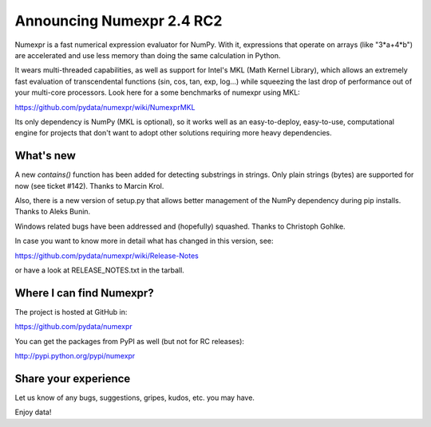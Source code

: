 ===========================
 Announcing Numexpr 2.4 RC2
===========================

Numexpr is a fast numerical expression evaluator for NumPy.  With it,
expressions that operate on arrays (like "3*a+4*b") are accelerated
and use less memory than doing the same calculation in Python.

It wears multi-threaded capabilities, as well as support for Intel's
MKL (Math Kernel Library), which allows an extremely fast evaluation
of transcendental functions (sin, cos, tan, exp, log...)  while
squeezing the last drop of performance out of your multi-core
processors.  Look here for a some benchmarks of numexpr using MKL:

https://github.com/pydata/numexpr/wiki/NumexprMKL

Its only dependency is NumPy (MKL is optional), so it works well as an
easy-to-deploy, easy-to-use, computational engine for projects that
don't want to adopt other solutions requiring more heavy dependencies.

What's new
==========

A new `contains()` function has been added for detecting substrings in
strings.  Only plain strings (bytes) are supported for now (see ticket
#142).  Thanks to Marcin Krol.

Also, there is a new version of setup.py that allows better management
of the NumPy dependency during pip installs.  Thanks to Aleks Bunin.

Windows related bugs have been addressed and (hopefully) squashed.
Thanks to Christoph Gohlke.

In case you want to know more in detail what has changed in this
version, see:

https://github.com/pydata/numexpr/wiki/Release-Notes

or have a look at RELEASE_NOTES.txt in the tarball.

Where I can find Numexpr?
=========================

The project is hosted at GitHub in:

https://github.com/pydata/numexpr

You can get the packages from PyPI as well (but not for RC releases):

http://pypi.python.org/pypi/numexpr

Share your experience
=====================

Let us know of any bugs, suggestions, gripes, kudos, etc. you may
have.


Enjoy data!


.. Local Variables:
.. mode: rst
.. coding: utf-8
.. fill-column: 70
.. End:
